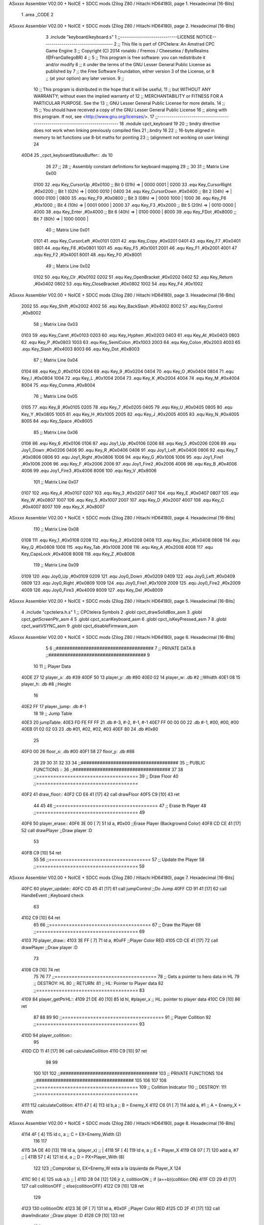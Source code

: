ASxxxx Assembler V02.00 + NoICE + SDCC mods  (Zilog Z80 / Hitachi HD64180), page 1.
Hexadecimal [16-Bits]



                              1 .area _CODE 
                              2 
ASxxxx Assembler V02.00 + NoICE + SDCC mods  (Zilog Z80 / Hitachi HD64180), page 2.
Hexadecimal [16-Bits]



                              3 .include "keyboard/keyboard.s"
                              1 ;;-----------------------------LICENSE NOTICE------------------------------------
                              2 ;;  This file is part of CPCtelera: An Amstrad CPC Game Engine 
                              3 ;;  Copyright (C) 2014 ronaldo / Fremos / Cheesetea / ByteRealms (@FranGallegoBR)
                              4 ;;
                              5 ;;  This program is free software: you can redistribute it and/or modify
                              6 ;;  it under the terms of the GNU Lesser General Public License as published by
                              7 ;;  the Free Software Foundation, either version 3 of the License, or
                              8 ;;  (at your option) any later version.
                              9 ;;
                             10 ;;  This program is distributed in the hope that it will be useful,
                             11 ;;  but WITHOUT ANY WARRANTY; without even the implied warranty of
                             12 ;;  MERCHANTABILITY or FITNESS FOR A PARTICULAR PURPOSE.  See the
                             13 ;;  GNU Lesser General Public License for more details.
                             14 ;;
                             15 ;;  You should have received a copy of the GNU Lesser General Public License
                             16 ;;  along with this program.  If not, see <http://www.gnu.org/licenses/>.
                             17 ;;-------------------------------------------------------------------------------
                             18 .module cpct_keyboard
                             19 
                             20 ;; bndry directive does not work when linking previously compiled files
                             21 ;.bndry 16
                             22 ;;   16-byte aligned in memory to let functions use 8-bit maths for pointing
                             23 ;;   (alignment not working on user linking)
                             24 
   40D4                      25 _cpct_keyboardStatusBuffer:: .ds 10
                             26 
                             27 ;;
                             28 ;; Assembly constant definitions for keyboard mapping
                             29 ;;
                             30 
                             31 ;; Matrix Line 0x00
                     0100    32 .equ Key_CursorUp     ,#0x0100  ;; Bit 0 (01h) => | 0000 0001 |
                     0200    33 .equ Key_CursorRight  ,#0x0200  ;; Bit 1 (02h) => | 0000 0010 |
                     0400    34 .equ Key_CursorDown   ,#0x0400  ;; Bit 2 (04h) => | 0000 0100 |
                     0800    35 .equ Key_F9           ,#0x0800  ;; Bit 3 (08h) => | 0000 1000 |
                     1000    36 .equ Key_F6           ,#0x1000  ;; Bit 4 (10h) => | 0001 0000 |
                     2000    37 .equ Key_F3           ,#0x2000  ;; Bit 5 (20h) => | 0010 0000 |
                     4000    38 .equ Key_Enter        ,#0x4000  ;; Bit 6 (40h) => | 0100 0000 |
                     8000    39 .equ Key_FDot         ,#0x8000  ;; Bit 7 (80h) => | 1000 0000 |
                             40 ;; Matrix Line 0x01
                     0101    41 .equ Key_CursorLeft   ,#0x0101
                     0201    42 .equ Key_Copy         ,#0x0201
                     0401    43 .equ Key_F7           ,#0x0401
                     0801    44 .equ Key_F8           ,#0x0801
                     1001    45 .equ Key_F5           ,#0x1001
                     2001    46 .equ Key_F1           ,#0x2001
                     4001    47 .equ Key_F2           ,#0x4001
                     8001    48 .equ Key_F0           ,#0x8001
                             49 ;; Matrix Line 0x02
                     0102    50 .equ Key_Clr          ,#0x0102
                     0202    51 .equ Key_OpenBracket  ,#0x0202
                     0402    52 .equ Key_Return       ,#0x0402
                     0802    53 .equ Key_CloseBracket ,#0x0802
                     1002    54 .equ Key_F4           ,#0x1002
ASxxxx Assembler V02.00 + NoICE + SDCC mods  (Zilog Z80 / Hitachi HD64180), page 3.
Hexadecimal [16-Bits]



                     2002    55 .equ Key_Shift        ,#0x2002
                     4002    56 .equ Key_BackSlash    ,#0x4002
                     8002    57 .equ Key_Control      ,#0x8002
                             58 ;; Matrix Line 0x03
                     0103    59 .equ Key_Caret        ,#0x0103
                     0203    60 .equ Key_Hyphen       ,#0x0203
                     0403    61 .equ Key_At           ,#0x0403
                     0803    62 .equ Key_P            ,#0x0803
                     1003    63 .equ Key_SemiColon    ,#0x1003
                     2003    64 .equ Key_Colon        ,#0x2003
                     4003    65 .equ Key_Slash        ,#0x4003
                     8003    66 .equ Key_Dot          ,#0x8003
                             67 ;; Matrix Line 0x04
                     0104    68 .equ Key_0            ,#0x0104
                     0204    69 .equ Key_9            ,#0x0204
                     0404    70 .equ Key_O            ,#0x0404
                     0804    71 .equ Key_I            ,#0x0804
                     1004    72 .equ Key_L            ,#0x1004
                     2004    73 .equ Key_K            ,#0x2004
                     4004    74 .equ Key_M            ,#0x4004
                     8004    75 .equ Key_Comma        ,#0x8004
                             76 ;; Matrix Line 0x05
                     0105    77 .equ Key_8            ,#0x0105
                     0205    78 .equ Key_7            ,#0x0205
                     0405    79 .equ Key_U            ,#0x0405
                     0805    80 .equ Key_Y            ,#0x0805
                     1005    81 .equ Key_H            ,#0x1005
                     2005    82 .equ Key_J            ,#0x2005
                     4005    83 .equ Key_N            ,#0x4005
                     8005    84 .equ Key_Space        ,#0x8005
                             85 ;; Matrix Line 0x06
                     0106    86 .equ Key_6            ,#0x0106
                     0106    87 .equ Joy1_Up          ,#0x0106
                     0206    88 .equ Key_5            ,#0x0206
                     0206    89 .equ Joy1_Down        ,#0x0206
                     0406    90 .equ Key_R            ,#0x0406
                     0406    91 .equ Joy1_Left        ,#0x0406
                     0806    92 .equ Key_T            ,#0x0806
                     0806    93 .equ Joy1_Right       ,#0x0806
                     1006    94 .equ Key_G            ,#0x1006
                     1006    95 .equ Joy1_Fire1       ,#0x1006
                     2006    96 .equ Key_F            ,#0x2006
                     2006    97 .equ Joy1_Fire2       ,#0x2006
                     4006    98 .equ Key_B            ,#0x4006
                     4006    99 .equ Joy1_Fire3       ,#0x4006
                     8006   100 .equ Key_V            ,#0x8006
                            101 ;; Matrix Line 0x07
                     0107   102 .equ Key_4            ,#0x0107
                     0207   103 .equ Key_3            ,#0x0207
                     0407   104 .equ Key_E            ,#0x0407
                     0807   105 .equ Key_W            ,#0x0807
                     1007   106 .equ Key_S            ,#0x1007
                     2007   107 .equ Key_D            ,#0x2007
                     4007   108 .equ Key_C            ,#0x4007
                     8007   109 .equ Key_X            ,#0x8007
ASxxxx Assembler V02.00 + NoICE + SDCC mods  (Zilog Z80 / Hitachi HD64180), page 4.
Hexadecimal [16-Bits]



                            110 ;; Matrix Line 0x08
                     0108   111 .equ Key_1            ,#0x0108
                     0208   112 .equ Key_2            ,#0x0208
                     0408   113 .equ Key_Esc          ,#0x0408
                     0808   114 .equ Key_Q            ,#0x0808
                     1008   115 .equ Key_Tab          ,#0x1008
                     2008   116 .equ Key_A            ,#0x2008
                     4008   117 .equ Key_CapsLock     ,#0x4008
                     8008   118 .equ Key_Z            ,#0x8008
                            119 ;; Matrix Line 0x09
                     0109   120 .equ Joy0_Up          ,#0x0109
                     0209   121 .equ Joy0_Down        ,#0x0209
                     0409   122 .equ Joy0_Left        ,#0x0409
                     0809   123 .equ Joy0_Right       ,#0x0809
                     1009   124 .equ Joy0_Fire1       ,#0x1009
                     2009   125 .equ Joy0_Fire2       ,#0x2009
                     4009   126 .equ Joy0_Fire3       ,#0x4009
                     8009   127 .equ Key_Del          ,#0x8009
ASxxxx Assembler V02.00 + NoICE + SDCC mods  (Zilog Z80 / Hitachi HD64180), page 5.
Hexadecimal [16-Bits]



                              4 .include "cpctelera.h.s"
                              1 ;; CPCtelera Symbols
                              2 .globl cpct_drawSolidBox_asm
                              3 .globl cpct_getScreenPtr_asm
                              4 
                              5 .globl cpct_scanKeyboard_asm
                              6 .globl cpct_isKeyPressed_asm
                              7 
                              8 .globl cpct_waitVSYNC_asm
                              9 .globl cpct_disableFirmware_asm
ASxxxx Assembler V02.00 + NoICE + SDCC mods  (Zilog Z80 / Hitachi HD64180), page 6.
Hexadecimal [16-Bits]



                              5 
                              6 ;;####################################
                              7 ;; PRIVATE DATA
                              8 ;;####################################
                              9 
                             10 
                             11 ;; Player Data
   40DE 27                   12 player_x: 		.db #39
   40DF 50                   13 player_y: 		.db #80
   40E0 02                   14 player_w: 		.db #2 			;;Whidth
   40E1 08                   15 player_h: 		.db #8 			;;Height
                             16 
   40E2 FF                   17 player_jump:	.db #-1
                             18 
                             19 ;; Jump Table
   40E3                      20 jumpTable:
   40E3 FD FE FF FF          21 	.db 	#-3, #-2, #-1, #-1
   40E7 FF 00 00 00          22 	.db 	#-1, #00, #00, #00
   40EB 01 02 02 03          23 	.db 	#01, #02, #02, #03
   40EF 80                   24 	.db 	#0x80
                             25 
   40F0 00                   26 floor_x: 		.db #00
   40F1 58                   27 floor_y:		.db #88
                             28 
                             29 
                             30 
                             31 
                             32 
                             33 
                             34 ;;####################################
                             35 ;; PUBLIC FUNCTIONS ::
                             36 ;;####################################
                             37 
                             38 ;;====================================
                             39 ;; Draw Floor
                             40 ;;====================================
   40F2                      41 draw_floor::
   40F2 CD E6 41      [17]   42  call drawFloor
   40F5 C9            [10]   43 ret
                             44 
                             45 
                             46 ;;====================================
                             47 ;; Erase th Player
                             48 ;;====================================
                             49 
   40F6                      50 player_erase::
   40F6 3E 00         [ 7]   51 	ld a, #0x00							;;Erase Player (Backgrownd Color)
   40F8 CD CE 41      [17]   52 	call drawPlayer 					;;Draw player :D
                             53 
   40FB C9            [10]   54 ret
                             55 
                             56 ;;====================================
                             57 ;; Update the Player
                             58 ;;====================================
                             59 
ASxxxx Assembler V02.00 + NoICE + SDCC mods  (Zilog Z80 / Hitachi HD64180), page 7.
Hexadecimal [16-Bits]



   40FC                      60 player_update::
   40FC CD 45 41      [17]   61 	call jumpControl 					;;Do Jump
   40FF CD 91 41      [17]   62 	call HandleEvent 					;;Keyboard check
                             63 
   4102 C9            [10]   64 ret
                             65 
                             66 ;;====================================
                             67 ;; Draw the Player
                             68 ;;====================================
                             69 
   4103                      70 player_draw::
   4103 3E FF         [ 7]   71 	ld a, #0xFF							;;Player Color RED
   4105 CD CE 41      [17]   72 	call drawPlayer 					;;Draw player :D 
                             73 
   4108 C9            [10]   74 ret
                             75 
                             76 
                             77 ;;====================================
                             78 ;; Gets a pointer to hero data in HL
                             79 ;; DESTROY: HL
                             80 ;; RETURN: 
                             81 ;; 		HL: Pointer to Player data
                             82 ;;====================================
                             83 
   4109                      84 player_getPtrHL::
   4109 21 DE 40      [10]   85 	ld 	hl, #player_x 					;; HL: pointer to player data
   410C C9            [10]   86 ret
                             87 
                             88 
                             89 
                             90 ;;====================================
                             91 ;; Player Collition
                             92 ;;====================================
                             93 
   410D                      94 player_collition::
                             95 
   410D CD 11 41      [17]   96  	call calculateCollition
   4110 C9            [10]   97 ret
                             98 
                             99 
                            100 
                            101 
                            102 ;;####################################
                            103 ;; PRIVATE FUNCTIONS
                            104 ;;####################################
                            105 
                            106 
                            107 
                            108 ;;====================================
                            109 ;; Collition Inidcator
                            110 ;; DESTROY: 
                            111 ;;====================================
   4111                     112 calculateCollition:
   4111 47            [ 4]  113 	ld 		b,a 						;; B = Enemy_X
   4112 C6 01         [ 7]  114 	add 	a, #1 						;; A = Enemy_X + Width
ASxxxx Assembler V02.00 + NoICE + SDCC mods  (Zilog Z80 / Hitachi HD64180), page 8.
Hexadecimal [16-Bits]



   4114 4F            [ 4]  115 	ld 		c, a 						;; C = EX+Enemy_Width (2)
                            116 	
                            117 
   4115 3A DE 40      [13]  118 	ld 		a, (player_x) 				;; |
   4118 5F            [ 4]  119 	ld 		e, a 						;; E = Player_X
   4119 C6 07         [ 7]  120 	add 	a, #7 						;; |
   411B 57            [ 4]  121 	ld 		d, a 						;; D = PX+Player_With (8)
                            122 
                            123 	;;Comprobar si, EX+Enemy_W  esta a la izquierda de Player_X
                            124 
   411C 90            [ 4]  125 	sub 	a,b 						;; |
   411D 28 04         [12]  126 	jr 		z, collitionON				;; if (a==b){collition ON}
   411F CD 29 41      [17]  127 	call collitionOFF					;; else{collitionOFF}
   4122 C9            [10]  128 ret
                            129 
   4123                     130 collitionON:
   4123 3E 0F         [ 7]  131 	ld a, #0x0F							;;Player Color RED
   4125 CD 2F 41      [17]  132 	call drawIndicator 					;;Draw player :D 
   4128 C9            [10]  133 ret
                            134 
   4129                     135 collitionOFF:
   4129 3E 00         [ 7]  136 	ld a, #0x00							;;Player Color RED
   412B CD 2F 41      [17]  137 	call drawIndicator 					;;Draw player :D 
   412E C9            [10]  138 ret
                            139 
                            140 
   412F                     141 drawIndicator:
                            142 	
   412F F5            [11]  143 	push af 							;; Save A in Stack
                            144 	;;Calculate scrren position
   4130 11 00 C0      [10]  145 	ld 		de, #0xC000					;;Video Memory Pointer
   4133 3E 00         [ 7]  146 	ld 		 a, #00				;;|
   4135 4F            [ 4]  147 	ld 		 c, a 						;; C = Player_x
   4136 3E 00         [ 7]  148 	ld 		 a, #00				;;|
   4138 47            [ 4]  149 	ld 		 b, a 						;; B = Player_y
   4139 CD CF 42      [17]  150 	call 	cpct_getScreenPtr_asm		;; Get Pointer to Screen (return to HL)
                            151 	
                            152 
                            153 	;; Draw a box
   413C EB            [ 4]  154 	ex 		de, hl 						;; intercabia ambos valores DE --> to Screen Pointer 
   413D F1            [10]  155 	pop 	af							;; A = User Selecter Color
   413E 01 02 08      [10]  156 	ld 		bc, 	#0x0802				;; 8x8 pixeles
   4141 CD 22 42      [17]  157 	call 	 cpct_drawSolidBox_asm		;; Llamar dibujar solidBox
                            158 
   4144 C9            [10]  159 ret
                            160 
                            161 
                            162 
                            163 
                            164 ;;====================================
                            165 ;; Controls Jump Momevemnts
                            166 ;; DESTROY: 
                            167 ;;====================================
   4145                     168 jumpControl:
   4145 3A E2 40      [13]  169 	ld		 a, (player_jump)			;; A = Player Jump Status
ASxxxx Assembler V02.00 + NoICE + SDCC mods  (Zilog Z80 / Hitachi HD64180), page 9.
Hexadecimal [16-Bits]



   4148 FE FF         [ 7]  170 	cp 		#-1							;; A == -1? (-1 is not jump)
   414A C8            [11]  171 	ret 	z							;; If A == -1, not jumping, so ret
                            172 
                            173 	;; Ger Jumps Values
   414B 21 E3 40      [10]  174 	ld		hl, #jumpTable				;; Load JumpTable Pointer
   414E 06 00         [ 7]  175 	ld 		 b, #0						;; |
   4150 4F            [ 4]  176 	ld 		 c, a 						;; BC = A (Offset)
   4151 09            [11]  177 	add 	hl, bc 						;; HL += BC
                            178 
                            179 	;; Check end jump
   4152 7E            [ 7]  180 	ld 		a, (hl) 					;; A = jump Movement
   4153 FE 80         [ 7]  181 	cp 		#0x80 						;; Jump value == 0
   4155 28 10         [12]  182 	jr 		z, end_of_jump 				;; If 0x80 end of jump
                            183 
                            184 	;; Do Jump Movement
   4157 47            [ 4]  185 	ld 		 b, a						;; B = Fist Position TableJump
   4158 3A DF 40      [13]  186 	ld 		 a, (player_y)				;; A = Player_Y
   415B 80            [ 4]  187 	add 	 b 							;; A += B (Add jump movmenet)
   415C 32 DF 40      [13]  188 	ld 		(player_y), a 				;; Update Hero_Y value
                            189 
                            190 	;; Increase Player_jump Index
   415F 3A E2 40      [13]  191 	ld 		a, (player_jump) 			;; A = Player_jump
   4162 3C            [ 4]  192 	inc 	a 							;; |
   4163 32 E2 40      [13]  193 	ld 		(player_jump), a 			;; Player_jump++
                            194 
                            195 
   4166 C9            [10]  196 ret
                            197 
                            198 ;; Put -1 in jump status
   4167                     199 end_of_jump:
   4167 3E FF         [ 7]  200 	ld 		a, #-1 						;; |
   4169 32 E2 40      [13]  201 	ld 		(player_jump),a 			;; Player_jump = -1
   416C C9            [10]  202 ret
                            203 
                            204 ;;====================================
                            205 ;; Start Player Jump
                            206 ;; DESTROY: AF
                            207 ;;====================================
   416D                     208 startJump:
                            209 
   416D 3A E2 40      [13]  210 	ld 	a, (player_jump)				;; A = Player_jump
   4170 FE FF         [ 7]  211 	cp 	#-1 							;; A == -1?  Jump is active?	
   4172 C0            [11]  212 	ret nz 								;; Jump Active, return
                            213 
                            214 	;; Jump is Inactive, Active it!
   4173 3E 00         [ 7]  215 	ld 	a, #0 							 
   4175 32 E2 40      [13]  216 	ld (player_jump), a 
   4178 C9            [10]  217 ret
                            218 
                            219 
                            220 
                            221 ;;====================================
                            222 ;; Move Player Right
                            223 ;; DESTROY: AF
                            224 ;;====================================
ASxxxx Assembler V02.00 + NoICE + SDCC mods  (Zilog Z80 / Hitachi HD64180), page 10.
Hexadecimal [16-Bits]



   4179                     225 movePlayerRight:
                            226 
   4179 3A DE 40      [13]  227 	ld a, (player_x)					;; A = Player_x
   417C FE 4E         [ 7]  228 	cp #80-2							;; Check if A is (limit of screen - player width)
   417E 28 04         [12]  229 	jr z, dont_move_r						;; Dont move the player
                            230 
   4180 3C            [ 4]  231 		inc a 							;; Else: A++
   4181 32 DE 40      [13]  232 		ld (player_x), a 				;; Player_x Update
                            233 
   4184                     234 	dont_move_r:
   4184 C9            [10]  235 ret
                            236 
                            237 
                            238 
                            239 ;;====================================
                            240 ;; Move Player Left
                            241 ;; DESTROY: AF
                            242 ;;====================================
   4185                     243 movePlayerLeft:
                            244 
   4185 3A DE 40      [13]  245 	ld a, (player_x)					;; A == Player_x
   4188 FE 00         [ 7]  246 	cp #0								;; Check if player (screen rigth limit)
   418A 28 04         [12]  247 	jr z, dont_move_l
                            248 	 
   418C 3D            [ 4]  249 		dec a 							;; Else: A-- (Player_X--)
   418D 32 DE 40      [13]  250 		ld (player_x), a 				;; Player_x Update 
                            251 
   4190                     252 	dont_move_l:
   4190 C9            [10]  253 ret
                            254 
                            255 ;;====================================
                            256 ;; Handle Events
                            257 ;; DESTROY: AF, BC, DE, HL
                            258 ;;====================================
   4191                     259 HandleEvent:
   4191 CD 9A 41      [17]  260 	call check_KeyD_pressed
   4194 CD AB 41      [17]  261 	call check_KeyA_pressed
   4197 CD BC 41      [17]  262 	call check_KeyW_pressed
                            263 	
   419A                     264 		check_KeyD_pressed:
   419A CD EB 42      [17]  265 			call cpct_scanKeyboard_asm			;; Scan all keyboard
   419D 21 07 20      [10]  266 			ld hl, #Key_D 						;; HL = KEY 'D' Code
   41A0 CD FE 41      [17]  267 			call cpct_isKeyPressed_asm			;; Check for key 'D' is presed
   41A3 FE 00         [ 7]  268 			cp #0 								;; Check A == 0
   41A5 28 03         [12]  269 			jr z, d_not_pressed					;; Jump if A == 0 ('D' not pressed)
                            270 				
   41A7 CD 79 41      [17]  271 				call movePlayerRight			;; 'D' is pressed
                            272 		
   41AA                     273 			d_not_pressed:						;; Do nothing
                            274 		
   41AA C9            [10]  275 		ret
                            276 
   41AB                     277 		check_KeyA_pressed:
   41AB CD EB 42      [17]  278 			call cpct_scanKeyboard_asm			;; Scan all keyboard
   41AE 21 08 20      [10]  279 			ld hl, #Key_A 						;; HL = KEY 'A' Code
ASxxxx Assembler V02.00 + NoICE + SDCC mods  (Zilog Z80 / Hitachi HD64180), page 11.
Hexadecimal [16-Bits]



   41B1 CD FE 41      [17]  280 			call cpct_isKeyPressed_asm			;; Check for key 'A' is presed
   41B4 FE 00         [ 7]  281 			cp #0 								;; Check A == 0
   41B6 28 03         [12]  282 			jr z, a_not_pressed					;; Jump if A == 0 ('A' not pressed)
                            283 		
   41B8 CD 85 41      [17]  284 				call movePlayerLeft				;; 'A' is pressed
                            285 		
   41BB                     286 			a_not_pressed:						;; Do nothing
                            287 
   41BB C9            [10]  288 		ret
                            289 
   41BC                     290 		check_KeyW_pressed:
   41BC CD EB 42      [17]  291 			call cpct_scanKeyboard_asm			;; Scan all keyboard
   41BF 21 07 08      [10]  292 			ld hl, #Key_W 						;; HL = KEY 'W' Code
   41C2 CD FE 41      [17]  293 			call cpct_isKeyPressed_asm			;; Check for key 'W' is presed
   41C5 FE 00         [ 7]  294 			cp #0 								;; Check A == 0
   41C7 28 03         [12]  295 			jr z, w_not_pressed					;; Jump if A == 0 ('W' not pressed)
                            296 		
   41C9 CD 6D 41      [17]  297 				call startJump					;; 'W' is pressed
                            298 		
   41CC                     299 			w_not_pressed:						;; Do nothing
                            300 
   41CC C9            [10]  301 		ret
                            302 
                            303 
   41CD C9            [10]  304 ret
                            305 ;;====================================
                            306 ;; Draw Player
                            307 ;; INPUTS:
                            308 ;; 		A ==> Color Patern
                            309 ;; DESTROY: AF, BC, DE, HL
                            310 ;;====================================
   41CE                     311 drawPlayer:
                            312 	
   41CE F5            [11]  313 	push af 							;; Save A in Stack
                            314 	;;Calculate scrren position
   41CF 11 00 C0      [10]  315 	ld 		de, #0xC000					;;Video Memory Pointer
   41D2 3A DE 40      [13]  316 	ld 		 a, (player_x)				;;|
   41D5 4F            [ 4]  317 	ld 		 c, a 						;; C = Player_x
   41D6 3A DF 40      [13]  318 	ld 		 a, (player_y)				;;|
   41D9 47            [ 4]  319 	ld 		 b, a 						;; B = Player_y
   41DA CD CF 42      [17]  320 	call 	cpct_getScreenPtr_asm		;; Get Pointer to Screen (return to HL)
                            321 	
                            322 
                            323 	;; Draw a box
   41DD EB            [ 4]  324 	ex 		de, hl 						;; intercabia ambos valores DE --> to Screen Pointer 
   41DE F1            [10]  325 	pop 	af							;; A = User Selecter Color
   41DF 01 02 08      [10]  326 	ld 		bc, 	#0x0802				;; 8x8 pixeles
   41E2 CD 22 42      [17]  327 	call 	 cpct_drawSolidBox_asm		;; Llamar dibujar solidBox
                            328 
   41E5 C9            [10]  329 ret
                            330 
                            331 
                            332 ;;====================================
                            333 ;; Draw Floor
                            334 ;; DESTROY: AF, BC, DE, HL
ASxxxx Assembler V02.00 + NoICE + SDCC mods  (Zilog Z80 / Hitachi HD64180), page 12.
Hexadecimal [16-Bits]



                            335 ;;====================================
   41E6                     336 drawFloor:
                            337 	;;Screen Pointer
   41E6 11 00 C0      [10]  338 	ld 		de, #0xC000					;;Video Memory Pointer
   41E9 3A F0 40      [13]  339 	ld 		 a, (floor_x)				;;|
   41EC 4F            [ 4]  340 	ld 		 c, a 						;; C = Floor_X
   41ED 3A F1 40      [13]  341 	ld		 a, (floor_y)				;;|
   41F0 47            [ 4]  342 	ld		 b, a 						;; B = Floor_Y
   41F1 CD CF 42      [17]  343 	call 	cpct_getScreenPtr_asm 		;; Get Pointer to Screen (return to HL)
                            344 	
                            345 	;; Draw a Floor
   41F4 EB            [ 4]  346 	ex		de, hl 						;; Change DE <==> HL (Screen pointer)
   41F5 3E F0         [ 7]  347 	ld		 a, #0xF0					;; Select Color (F0 ==> Yellow)
   41F7 01 40 64      [10]  348 	ld 		bc, #0x6440					;; ?x? pixel width
   41FA CD 22 42      [17]  349 	call 	cpct_drawSolidBox_asm
                            350 
   41FD C9            [10]  351 ret
                            352 
                            353 
                            354 
                            355 

